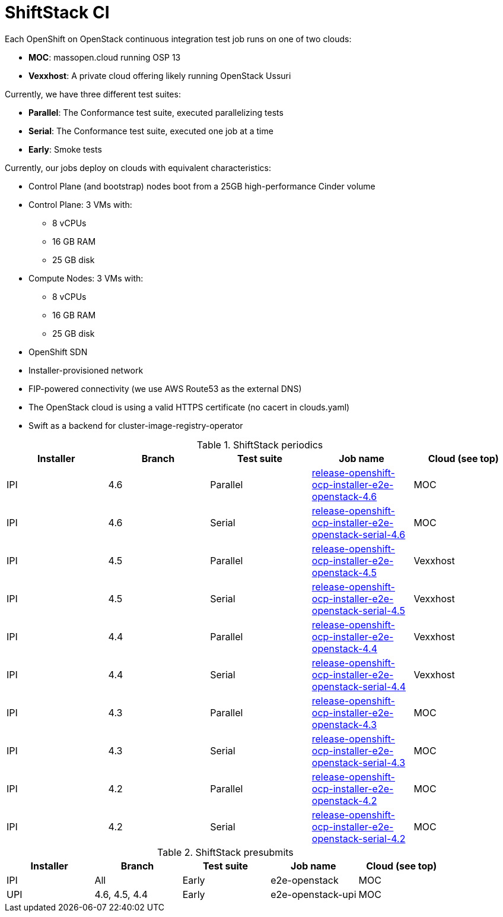 = ShiftStack CI

Each OpenShift on OpenStack continuous integration test job runs on one of two clouds:

* *MOC*: massopen.cloud running OSP 13
* *Vexxhost*: A private cloud offering likely running OpenStack Ussuri

Currently, we have three different test suites:

* *Parallel*: The Conformance test suite, executed parallelizing tests
* *Serial*: The Conformance test suite, executed one job at a time
* *Early*: Smoke tests

Currently, our jobs deploy on clouds with equivalent characteristics:

* Control Plane (and bootstrap) nodes boot from a 25GB high-performance Cinder volume
* Control Plane: 3 VMs with:
** 8 vCPUs
** 16 GB RAM
** 25 GB disk
* Compute Nodes: 3 VMs with:
** 8 vCPUs
** 16 GB RAM
** 25 GB disk
* OpenShift SDN
* Installer-provisioned network
* FIP-powered connectivity (we use AWS Route53 as the external DNS)
* The OpenStack cloud is using a valid HTTPS certificate (no cacert in clouds.yaml)
* Swift as a backend for cluster-image-registry-operator

.ShiftStack periodics
|===
|Installer |Branch |Test suite |Job name |Cloud (see top)

|IPI
|4.6
|Parallel
|https://testgrid.k8s.io/redhat-openshift-ocp-release-4.6-informing#release-openshift-ocp-installer-e2e-openstack-4.6[release-openshift-ocp-installer-e2e-openstack-4.6]
|MOC

|IPI
|4.6
|Serial
|https://testgrid.k8s.io/redhat-openshift-ocp-release-4.6-informing#release-openshift-ocp-installer-e2e-openstack-serial-4.6[release-openshift-ocp-installer-e2e-openstack-serial-4.6]
|MOC

|IPI
|4.5
|Parallel
|https://testgrid.k8s.io/redhat-openshift-ocp-release-4.5-informing#release-openshift-ocp-installer-e2e-openstack-4.5[release-openshift-ocp-installer-e2e-openstack-4.5]
|Vexxhost

|IPI
|4.5
|Serial
|https://testgrid.k8s.io/redhat-openshift-ocp-release-4.5-informing#release-openshift-ocp-installer-e2e-openstack-serial-4.5[release-openshift-ocp-installer-e2e-openstack-serial-4.5]
|Vexxhost

|IPI
|4.4
|Parallel
|https://testgrid.k8s.io/redhat-openshift-ocp-release-4.4-informing#release-openshift-ocp-installer-e2e-openstack-4.4[release-openshift-ocp-installer-e2e-openstack-4.4]
|Vexxhost

|IPI
|4.4
|Serial
|https://testgrid.k8s.io/redhat-openshift-ocp-release-4.4-informing#release-openshift-ocp-installer-e2e-openstack-serial-4.4[release-openshift-ocp-installer-e2e-openstack-serial-4.4]
|Vexxhost

|IPI
|4.3
|Parallel
|https://testgrid.k8s.io/redhat-openshift-ocp-release-4.3-informing#release-openshift-ocp-installer-e2e-openstack-4.3[release-openshift-ocp-installer-e2e-openstack-4.3]
|MOC

|IPI
|4.3
|Serial
|https://testgrid.k8s.io/redhat-openshift-ocp-release-4.3-informing#release-openshift-ocp-installer-e2e-openstack-serial-4.3[release-openshift-ocp-installer-e2e-openstack-serial-4.3]
|MOC

|IPI
|4.2
|Parallel
|https://testgrid.k8s.io/redhat-openshift-ocp-release-4.2-informing#release-openshift-ocp-installer-e2e-openstack-4.2[release-openshift-ocp-installer-e2e-openstack-4.2]
|MOC

|IPI
|4.2
|Serial
|https://testgrid.k8s.io/redhat-openshift-ocp-release-4.2-informing#release-openshift-ocp-installer-e2e-openstack-serial-4.2[release-openshift-ocp-installer-e2e-openstack-serial-4.2]
|MOC
|===

.ShiftStack presubmits
|===
|Installer |Branch |Test suite |Job name |Cloud (see top)

|IPI
|All
|Early
|e2e-openstack
|MOC

|UPI
|4.6, 4.5, 4.4
|Early
|e2e-openstack-upi
|MOC
|===
